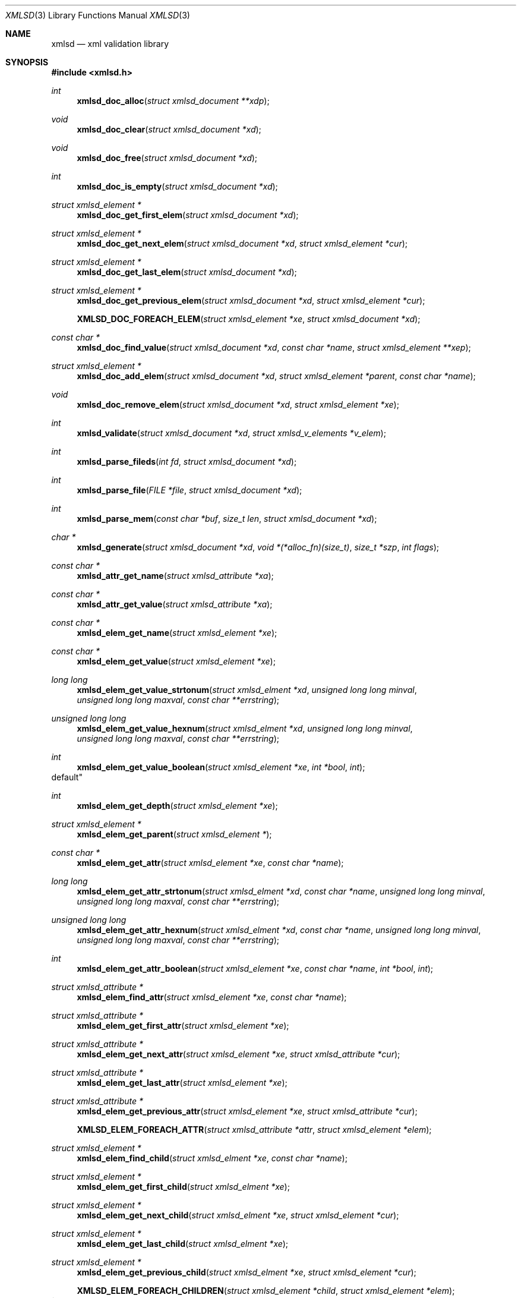 .\"
.\" Copyright (c) 2011 Conformal Systems LLC <info@conformal.com>
.\"
.\" Permission to use, copy, modify, and distribute this software for any
.\" purpose with or without fee is hereby granted, provided that the above
.\" copyright notice and this permission notice appear in all copies.
.\"
.\" THE SOFTWARE IS PROVIDED "AS IS" AND THE AUTHOR DISCLAIMS ALL WARRANTIES
.\" WITH REGARD TO THIS SOFTWARE INCLUDING ALL IMPLIED WARRANTIES OF
.\" MERCHANTABILITY AND FITNESS. IN NO EVENT SHALL THE AUTHOR BE LIABLE FOR
.\" ANY SPECIAL, DIRECT, INDIRECT, OR CONSEQUENTIAL DAMAGES OR ANY DAMAGES
.\" WHATSOEVER RESULTING FROM LOSS OF USE, DATA OR PROFITS, WHETHER IN AN
.\" ACTION OF CONTRACT, NEGLIGENCE OR OTHER TORTIOUS ACTION, ARISING OUT OF
.\" OR IN CONNECTION WITH THE USE OR PERFORMANCE OF THIS SOFTWARE.
.\"
.Dd $Mdocdate: October 10 2011 $
.Dt XMLSD 3
.Os
.Sh NAME
.Nm xmlsd
.Nd xml validation library
.Sh SYNOPSIS
.Fd #include <xmlsd.h>
.Ft int
.Fn xmlsd_doc_alloc "struct xmlsd_document **xdp"
.Ft void
.Fn xmlsd_doc_clear "struct xmlsd_document *xd"
.Ft void
.Fn xmlsd_doc_free "struct xmlsd_document *xd"
.Ft int
.Fn xmlsd_doc_is_empty "struct xmlsd_document *xd"
.Ft struct xmlsd_element *
.Fn xmlsd_doc_get_first_elem "struct xmlsd_document *xd"
.Ft struct xmlsd_element *
.Fn xmlsd_doc_get_next_elem "struct xmlsd_document *xd" "struct xmlsd_element *cur"
.Ft struct xmlsd_element *
.Fn xmlsd_doc_get_last_elem "struct xmlsd_document *xd"
.Ft struct xmlsd_element *
.Fn xmlsd_doc_get_previous_elem "struct xmlsd_document *xd" "struct xmlsd_element *cur"
.Fn XMLSD_DOC_FOREACH_ELEM "struct xmlsd_element *xe" "struct xmlsd_document *xd"
.Ft const char *
.Fn xmlsd_doc_find_value "struct xmlsd_document *xd" "const char *name" "struct xmlsd_element **xep"
.Ft struct xmlsd_element *
.Fn xmlsd_doc_add_elem "struct xmlsd_document *xd" "struct xmlsd_element *parent" "const char *name"
.Ft void
.Fn xmlsd_doc_remove_elem "struct xmlsd_document *xd" "struct xmlsd_element *xe"

.Ft int
.Fn xmlsd_validate "struct xmlsd_document *xd" "struct xmlsd_v_elements *v_elem"

.Ft int
.Fn xmlsd_parse_fileds "int fd" "struct xmlsd_document *xd"
.Ft int
.Fn xmlsd_parse_file "FILE *file" "struct xmlsd_document *xd"
.Ft int
.Fn xmlsd_parse_mem "const char *buf" "size_t len" "struct xmlsd_document *xd"

.Ft char *
.Fn xmlsd_generate "struct xmlsd_document *xd" "void *(*alloc_fn)(size_t)" "size_t *szp" "int flags"


.Ft const char *
.Fn xmlsd_attr_get_name "struct xmlsd_attribute *xa"
.Ft const char *
.Fn xmlsd_attr_get_value "struct xmlsd_attribute *xa"


.Ft const char *
.Fn xmlsd_elem_get_name "struct xmlsd_element *xe"
.Ft const char *
.Fn xmlsd_elem_get_value "struct xmlsd_element *xe"
.Ft long long
.Fn xmlsd_elem_get_value_strtonum "struct xmlsd_elment *xd" "unsigned long long minval" "unsigned long long maxval" "const char **errstring"
.Ft unsigned long long
.Fn xmlsd_elem_get_value_hexnum "struct xmlsd_elment *xd" "unsigned long long minval" "unsigned long long maxval" "const char **errstring"
.Ft int
.Fn xmlsd_elem_get_value_boolean "struct xmlsd_element *xe" "int *bool" "int
default"
.Ft int
.Fn xmlsd_elem_get_depth "struct xmlsd_element *xe"
.Ft struct xmlsd_element *
.Fn xmlsd_elem_get_parent "struct xmlsd_element *"
.Ft const char *
.Fn xmlsd_elem_get_attr "struct xmlsd_element *xe" "const char *name"
.Ft long long
.Fn xmlsd_elem_get_attr_strtonum "struct xmlsd_elment *xd" "const char *name" "unsigned long long minval" "unsigned long long maxval" "const char **errstring"
.Ft unsigned long long
.Fn xmlsd_elem_get_attr_hexnum "struct xmlsd_elment *xd" "const char *name" "unsigned long long minval" "unsigned long long maxval" "const char **errstring"
.Ft int
.Fn xmlsd_elem_get_attr_boolean "struct xmlsd_element *xe" "const char *name" "int *bool" "int
.Ft struct xmlsd_attribute *
.Fn xmlsd_elem_find_attr "struct xmlsd_element *xe" "const char *name"
.Ft struct xmlsd_attribute *
.Fn xmlsd_elem_get_first_attr "struct xmlsd_element *xe"
.Ft struct xmlsd_attribute *
.Fn xmlsd_elem_get_next_attr "struct xmlsd_element *xe" "struct xmlsd_attribute *cur"
.Ft struct xmlsd_attribute *
.Fn xmlsd_elem_get_last_attr "struct xmlsd_element *xe"
.Ft struct xmlsd_attribute *
.Fn xmlsd_elem_get_previous_attr "struct xmlsd_element *xe" "struct xmlsd_attribute *cur"
.Fn XMLSD_ELEM_FOREACH_ATTR "struct xmlsd_attribute *attr" "struct xmlsd_element *elem"
.Ft struct xmlsd_element *
.Fn xmlsd_elem_find_child "struct xmlsd_elment *xe" "const char *name"
.Ft struct xmlsd_element *
.Fn xmlsd_elem_get_first_child "struct xmlsd_elment *xe"
.Ft struct xmlsd_element *
.Fn xmlsd_elem_get_next_child "struct xmlsd_elment *xe" "struct xmlsd_element *cur"
.Ft struct xmlsd_element *
.Fn xmlsd_elem_get_last_child "struct xmlsd_elment *xe"
.Ft struct xmlsd_element *
.Fn xmlsd_elem_get_previous_child "struct xmlsd_elment *xe" "struct xmlsd_element *cur"
.Fn XMLSD_ELEM_FOREACH_CHILDREN "struct xmlsd_element *child" "struct xmlsd_element *elem"

.Ft int	
.Fn xmlsd_elem_set_attr "struct xmlsd_element *xe" "const char *name" "const char *value"
.Ft int
.Fn xmlsd_elem_set_attr_int32 "struct xmlsd_element *xe" "const char *name" "int32_t value"
.Ft int
.Fn xmlsd_elem_set_attr_uint32  "struct xmlsd_element *xe" "const char *name" "uint32_t value"
.Ft int
.Fn xmlsd_elem_set_attr_int64 "struct xmlsd_element *xe" "const char *name" "int64_t value"
.Ft int
.Fn xmlsd_elem_set_attr_uint64 "struct xmlsd_element *xe" "const char *name" "uint64_t value"
.Ft int
.Fn xmlsd_elem_set_attr_x32 "struct xmlsd_element *xe" "const char *name" "uint32_t value"
.Ft int
.Fn xmlsd_elem_set_attr_x64 "struct xmlsd_element *xe" "const char *name" "uint64_t value"
.Ft int
.Fn xmlsd_elem_set_value "struct xmlsd_element *xe" "const char *value"
.Ft int
.Fn xmlsd_elem_set_value_int32 "struct xmlsd_element *xe" "int32_t value"
.Ft int
.Fn xmlsd_elem_set_value_uint32 "struct xmlsd_element *xe" "uint32_t value"
.Ft int
.Fn xmlsd_elem_set_value_int64 "struct xmlsd_element *xe" "int64_t value"
.Ft int
.Fn xmlsd_elem_set_value_uint64 "struct xmlsd_element *xe" "uint64_t value"
.Ft int
.Fn xmlsd_elem_set_value_x32 "struct xmlsd_element *xe" "uint32_t value"
.Ft int
.Fn xmlsd_elem_set_value_x64 "struct xmlsd_element *xe" "uint64_t value"
.Ft void
.Fn xmlsd_elem_free "struct xmlsd_element *xe"

.Ft void
.Fn xmlsd_version "int *major" "int *minor" "int *patch"
.Sh HISTORY
.An -nosplit
.Nm
was written by
.An Conformal Systems, LLC. Aq info@conformal.com .
